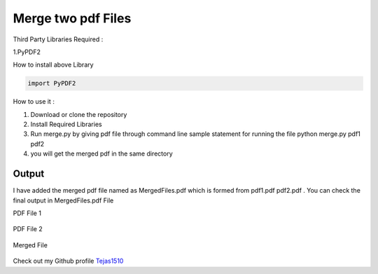 Merge two pdf Files
===================

|checkout|

Third Party Libraries Required : 

1.PyPDF2

How to install above Library 

.. code-block:: bash

   import PyPDF2

How to use it :

1. Download or clone the repository
2. Install Required Libraries
3. Run merge.py by giving pdf file through command line sample statement
   for running the file python merge.py pdf1 pdf2
4. you will get the merged pdf in the same directory

Output
------

I have added the merged pdf file named as MergedFiles.pdf which is
formed from pdf1.pdf pdf2.pdf . You can check the final output in
MergedFiles.pdf File

PDF File 1 

.. figure:: https://media.giphy.com/media/oUoIpReh0bV67tvVbF/giphy.gif
   :alt: pdf1

PDF File 2

.. figure:: https://media.giphy.com/media/5AiytDDSxCOQrhFylS/giphy.gif
   :alt: pdf1

Merged File 

.. figure:: https://media.giphy.com/media/q03Je7x4uy85VeNvcT/giphy.gif
   :alt: MERGED

Check out my Github profile `Tejas1510 <https://github.com/Tejas1510>`__

.. |checkout| image:: https://forthebadge.com/images/badges/check-it-out.svg
  :target: https://github.com/HarshCasper/Rotten-Scripts/tree/master/Python/mergetwopdf/